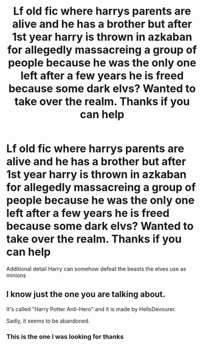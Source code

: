 #+TITLE: Lf old fic where harrys parents are alive and he has a brother but after 1st year harry is thrown in azkaban for allegedly massacreing a group of people because he was the only one left after a few years he is freed because some dark elvs? Wanted to take over the realm. Thanks if you can help

* Lf old fic where harrys parents are alive and he has a brother but after 1st year harry is thrown in azkaban for allegedly massacreing a group of people because he was the only one left after a few years he is freed because some dark elvs? Wanted to take over the realm. Thanks if you can help
:PROPERTIES:
:Author: kdog579
:Score: 6
:DateUnix: 1612433014.0
:DateShort: 2021-Feb-04
:FlairText: What's That Fic?
:END:
Additional detail Harry can somehow defeat the beasts the elves use as minions


** I know just the one you are talking about.

It's called "Harry Potter Anti-Hero" and it is made by HellsDevourer.

Sadly, it seems to be abandoned.
:PROPERTIES:
:Author: xBrawlerxx
:Score: 5
:DateUnix: 1612433389.0
:DateShort: 2021-Feb-04
:END:

*** This is the one I was looking for thanks
:PROPERTIES:
:Author: kdog579
:Score: 2
:DateUnix: 1612434525.0
:DateShort: 2021-Feb-04
:END:
